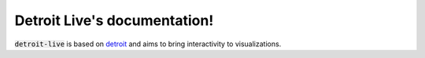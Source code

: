 Detroit Live's documentation!
=============================

:code:`detroit-live` is based on `detroit <https://github.com/bourbonut/detroit>`_ and aims to bring interactivity to visualizations.
